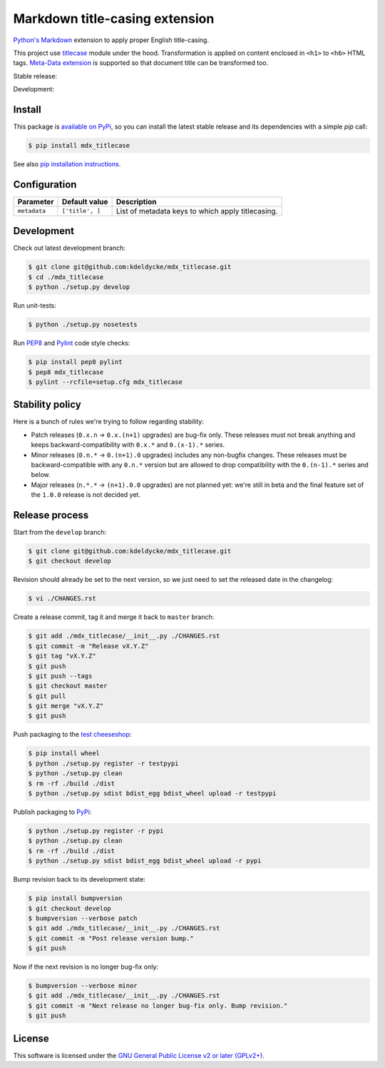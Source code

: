 Markdown title-casing extension
===============================

`Python's Markdown <https://pythonhosted.org/Markdown/>`_ extension to apply
proper English title-casing.

This project use `titlecase <https://pypi.python.org/pypi/titlecase>`_ module
under the hood. Transformation is applied on content enclosed in ``<h1>`` to
``<h6>`` HTML tags. `Meta-Data extension
<https://pythonhosted.org/Markdown/extensions/meta_data.html>`_ is supported so
that document title can be transformed too.

Stable release: |release| |license| |dependencies| |popularity|

Development: |build| |coverage| |quality|

.. |release| image:: https://img.shields.io/pypi/v/mdx_titlecase.svg?style=flat
    :target: https://pypi.python.org/pypi/mdx_titlecase
    :alt: Last release
.. |license| image:: https://img.shields.io/pypi/l/mdx_titlecase.svg?style=flat
    :target: https://www.gnu.org/licenses/gpl-2.0.html
    :alt: Software license
.. |popularity| image:: https://img.shields.io/pypi/dm/mdx_titlecase.svg?style=flat
    :target: https://pypi.python.org/pypi/mdx_titlecase#downloads
    :alt: Popularity
.. |dependencies| image:: https://img.shields.io/requires/github/kdeldycke/mdx_titlecase/master.svg?style=flat
    :target: https://requires.io/github/kdeldycke/mdx_titlecase/requirements/?branch=master
    :alt: Requirements freshness
.. |build| image:: https://img.shields.io/travis/kdeldycke/mdx_titlecase/develop.svg?style=flat
    :target: https://travis-ci.org/kdeldycke/mdx_titlecase
    :alt: Unit-tests status
.. |coverage| image:: https://codecov.io/github/kdeldycke/mdx_titlecase/coverage.svg?branch=develop
    :target: https://codecov.io/github/kdeldycke/mdx_titlecase?branch=develop
    :alt: Coverage Status
.. |quality| image:: https://img.shields.io/scrutinizer/g/kdeldycke/mdx_titlecase.svg?style=flat
    :target: https://scrutinizer-ci.com/g/kdeldycke/mdx_titlecase/?branch=develop
    :alt: Code Quality


Install
-------

This package is `available on PyPi
<https://pypi.python.org/pypi/mdx_titlecase>`_, so you can install the
latest stable release and its dependencies with a simple `pip` call:

.. code-block:: bash

    $ pip install mdx_titlecase

See also `pip installation instructions
<https://pip.pypa.io/en/stable/installing/>`_.


Configuration
-------------

+--------------+-----------------+--------------------------------------------+
| Parameter    | Default value   | Description                                |
+==============+=================+============================================+
| ``metadata`` | ``['title', ]`` | List of metadata keys to which apply       |
|              |                 | titlecasing.                               |
+--------------+-----------------+--------------------------------------------+


Development
-----------

Check out latest development branch:

.. code-block:: bash

    $ git clone git@github.com:kdeldycke/mdx_titlecase.git
    $ cd ./mdx_titlecase
    $ python ./setup.py develop

Run unit-tests:

.. code-block:: bash

    $ python ./setup.py nosetests

Run `PEP8 <https://pep8.readthedocs.org>`_ and `Pylint
<http://docs.pylint.org>`_ code style checks:

.. code-block:: bash

    $ pip install pep8 pylint
    $ pep8 mdx_titlecase
    $ pylint --rcfile=setup.cfg mdx_titlecase


Stability policy
----------------

Here is a bunch of rules we're trying to follow regarding stability:

* Patch releases (``0.x.n`` → ``0.x.(n+1)`` upgrades) are bug-fix only. These
  releases must not break anything and keeps backward-compatibility with
  ``0.x.*`` and ``0.(x-1).*`` series.

* Minor releases (``0.n.*`` → ``0.(n+1).0`` upgrades) includes any non-bugfix
  changes. These releases must be backward-compatible with any ``0.n.*``
  version but are allowed to drop compatibility with the ``0.(n-1).*`` series
  and below.

* Major releases (``n.*.*`` → ``(n+1).0.0`` upgrades) are not planned yet:
  we're still in beta and the final feature set of the ``1.0.0`` release is not
  decided yet.


Release process
---------------

Start from the ``develop`` branch:

.. code-block:: bash

    $ git clone git@github.com:kdeldycke/mdx_titlecase.git
    $ git checkout develop

Revision should already be set to the next version, so we just need to set the
released date in the changelog:

.. code-block:: bash

    $ vi ./CHANGES.rst

Create a release commit, tag it and merge it back to ``master`` branch:

.. code-block:: bash

    $ git add ./mdx_titlecase/__init__.py ./CHANGES.rst
    $ git commit -m "Release vX.Y.Z"
    $ git tag "vX.Y.Z"
    $ git push
    $ git push --tags
    $ git checkout master
    $ git pull
    $ git merge "vX.Y.Z"
    $ git push

Push packaging to the `test cheeseshop
<https://wiki.python.org/moin/TestPyPI>`_:

.. code-block:: bash

    $ pip install wheel
    $ python ./setup.py register -r testpypi
    $ python ./setup.py clean
    $ rm -rf ./build ./dist
    $ python ./setup.py sdist bdist_egg bdist_wheel upload -r testpypi

Publish packaging to `PyPi <https://pypi.python.org>`_:

.. code-block:: bash

    $ python ./setup.py register -r pypi
    $ python ./setup.py clean
    $ rm -rf ./build ./dist
    $ python ./setup.py sdist bdist_egg bdist_wheel upload -r pypi

Bump revision back to its development state:

.. code-block:: bash

    $ pip install bumpversion
    $ git checkout develop
    $ bumpversion --verbose patch
    $ git add ./mdx_titlecase/__init__.py ./CHANGES.rst
    $ git commit -m "Post release version bump."
    $ git push

Now if the next revision is no longer bug-fix only:

.. code-block:: bash

    $ bumpversion --verbose minor
    $ git add ./mdx_titlecase/__init__.py ./CHANGES.rst
    $ git commit -m "Next release no longer bug-fix only. Bump revision."
    $ git push


License
-------

This software is licensed under the `GNU General Public License v2 or later
(GPLv2+)
<https://github.com/kdeldycke/mdx_titlecase/blob/master/LICENSE>`_.
